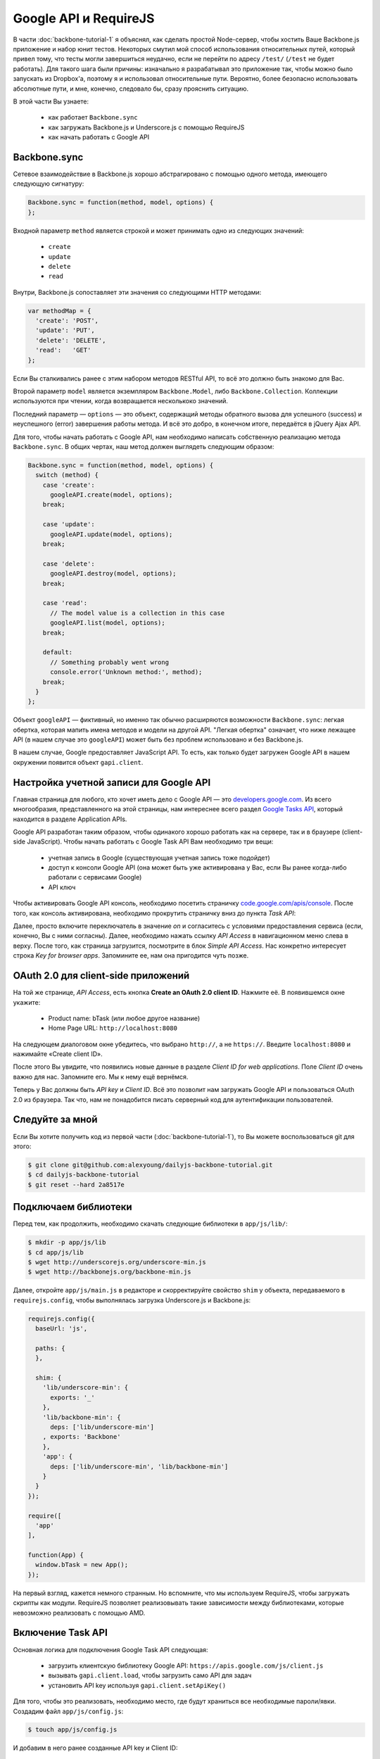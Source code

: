 ======================
Google API и RequireJS
======================

В части :doc:`backbone-tutorial-1` я объяснял, как сделать простой Node-сервер,
чтобы хостить Ваше Backbone.js приложение и набор юнит тестов. Некоторых
смутил мой способ использования относительных путей, который привел тому,
что тесты могли завершиться неудачно, если не перейти по адресу ``/test/``
(``/test`` не будет работать). Для такого шага были причины: изначально
я разрабатывал это приложение так, чтобы можно было запускать из Dropbox'а,
поэтому я и использовал относительные пути. Вероятно, более безопасно
использовать абсолютные пути, и мне, конечно, следовало бы, сразу прояснить
ситуацию.

В этой части Вы узнаете:

  * как работает ``Backbone.sync``
  * как загружать Backbone.js и Underscore.js с помощью RequireJS
  * как начать работать с Google API

Backbone.sync
=============

Сетевое взаимодействие в Backbone.js хорошо абстрагировано с помощью одного
метода, имеющего следующую сигнатуру:

.. code-block:: javascript

    Backbone.sync = function(method, model, options) {
    };

Входной параметр ``method`` является строкой и может принимать одно из
следующих значений:

  * ``create``
  * ``update``
  * ``delete``
  * ``read``

Внутри, Backbone.js сопоставляет эти значения со следующими HTTP методами:

.. code-block:: javascript

    var methodMap = {
      'create': 'POST',
      'update': 'PUT',
      'delete': 'DELETE',
      'read':   'GET'
    };

Если Вы сталкивались ранее с этим набором методов RESTful API, то всё это
должно быть знакомо для Вас.

Второй параметр ``model`` является экземпляром ``Backbone.Model``, либо
``Backbone.Collection``. Коллекции используются при чтении, когда
возвращается несколькоко значений.

Последний параметр — ``options`` — это объект, содержащий методы обратного
вызова для успешного (success) и неуспешного (error) завершения работы
метода. И всё это добро, в конечном итоге, передаётся в  jQuery Ajax API.

Для того, чтобы начать работать с Google API, нам необходимо написать
собственную реализацию метода ``Backbone.sync``. В общих чертах, наш
метод должен выглядеть следующим образом:

.. code-block:: javascript

    Backbone.sync = function(method, model, options) {
      switch (method) {
        case 'create':
          googleAPI.create(model, options);
        break;

        case 'update':
          googleAPI.update(model, options);
        break;

        case 'delete':
          googleAPI.destroy(model, options);
        break;

        case 'read':
          // The model value is a collection in this case
          googleAPI.list(model, options);
        break;

        default:
          // Something probably went wrong
          console.error('Unknown method:', method);
        break;
      }
    };

Объект ``googleAPI`` — фиктивный, но именно так обычно расширяются возможности
``Backbone.sync``: легкая обертка, которая мапить имена методов и модели на
другой API. "Легкая обертка" означает, что ниже лежащее API (в нашем случае
это ``googleAPI``) может быть без проблем использовано и без Backbone.js.

В нашем случае, Google предоставляет JavaScript API. То есть, как только будет
загружен Google API в нашем окружении появится объект ``gapi.client``.

Настройка учетной записи для Google API
=======================================

Главная страница для любого, кто хочет иметь дело с Google API — это
`developers.google.com`_. Из всего многообразия, представленного на этой
страницы, нам интереснее всего раздел `Google Tasks API`_, который находится
в разделе Application APIs.

.. _developers.google.com: https://developers.google.com/
.. _Google Tasks API: https://developers.google.com/google-apps/tasks/

Google API разработан таким образом, чтобы одинакого хорошо работать как
на сервере, так и в браузере (client-side JavaScript). Чтобы начать работать
с Google Task API Вам необходимо три вещи:

  * учетная запись в Google (существующая учетная запись тоже подойдет)
  * доступ к консоли Google API (она может быть уже активирована у Вас, если
    Вы ранее когда-либо работали c сервисами Google)
  * API ключ

Чтобы активировать Google API консоль, необходимо посетить страничку
`code.google.com/apis/console`_. После того, как консоль активирована,
необходимо прокрутить страничку вниз до пункта *Task API*:

.. _code.google.com/apis/console: https://code.google.com/apis/console/

.. image:: ../../public/img/gapi-tasks.png
   :align: center
   :alt: Активация Task API в Google API Console

Далее, просто включите переключатель в значение *on* и согласитесь с
условиями предоставления сервиса (если, конечно, Вы с ними согласны).
Далее, необходимо нажать ссылку *API Access* в навигационном меню
слева в верху. После того, как страница загрузится, посмотрите в
блок *Simple API Access*. Нас конкретно интересует строка *Key for browser
apps*. Запомините ее, нам она пригодится чуть позже.

.. image:: ../../public/img/backbone-tutorial-google-api-console-api-access.png
   :align: center
   :alt: Активация Task API в Google API Console

OAuth 2.0 для client-side приложений
====================================

На той же странице, *API Access*, есть кнопка **Create an OAuth 2.0 client
ID**. Нажмите её. В появившемся окне укажите:

  * Product name: bTask (или любое другое название)
  * Home Page URL: ``http://localhost:8080``

.. image:: ../../public/img/backbone-tutorial-google-api-console-create-oauth2-1.png
   :align: center
   :alt: Создание OAuth 2.0 client id

На следующем диалоговом окне убедитесь, что выбрано ``http://``, а не ``https://``.
Введите ``localhost:8080`` и нажимайте «Create client ID».

.. image:: ../../public/img/backbone-tutorial-google-api-console-create-oauth2-2.png
   :align: center
   :alt: Подтверждение создания OAuth 2.0 client id

После этого Вы увидите, что появились новые данные в разделе *Client ID for
web applications*. Поле *Client ID* очень важно для нас. Запомните его.
Мы к нему ещё вернёмся.

Теперь у Вас должны быть *API key* и *Client ID*. Всё это позволит нам
загружать Google API и пользоваться OAuth 2.0 из браузера. Так что, нам не
понадобится писать серверный код для аутентификации пользователей.

Следуйте за мной
================

Если Вы хотите получить код из первой части (:doc:`backbone-tutorial-1`),
то Вы можете воспользоваться git для этого:

.. code-block:: bash

    $ git clone git@github.com:alexyoung/dailyjs-backbone-tutorial.git
    $ cd dailyjs-backbone-tutorial
    $ git reset --hard 2a8517e

Подключаем библиотеки
=====================

Перед тем, как продолжить, необходимо скачать следующие библиотеки в
``app/js/lib/``:

.. code-block:: bash

    $ mkdir -p app/js/lib
    $ cd app/js/lib
    $ wget http://underscorejs.org/underscore-min.js
    $ wget http://backbonejs.org/backbone-min.js

Далее, откройте ``app/js/main.js`` в редакторе и скорректируйте свойство
``shim`` у объекта, передаваемого в ``requirejs.config``, чтобы выполнялась
загрузка Underscore.js и Backbone.js:

.. code-block:: javascript

    requirejs.config({
      baseUrl: 'js',

      paths: {
      },

      shim: {
        'lib/underscore-min': {
          exports: '_'
        },
        'lib/backbone-min': {
          deps: ['lib/underscore-min']
        , exports: 'Backbone'
        },
        'app': {
          deps: ['lib/underscore-min', 'lib/backbone-min']
        }
      }
    });

    require([
      'app'
    ],

    function(App) {
      window.bTask = new App();
    });

На первый взгляд, кажется немного странным. Но вспомните, что мы
используем RequireJS, чтобы загружать скрипты как модули. RequireJS
позволяет реализовывать такие зависимости между библиотеками, которые
невозможно реализовать с помощью AMD.

Включение Task API
==================

Основная логика для подключения Google Task API следующая:

  * загрузить клиентскую библиотеку Google API:
    ``https://apis.google.com/js/client.js``
  * вызывать ``gapi.client.load``, чтобы загрузить само API для задач
  * установить API key используя ``gapi.client.setApiKey()``

Для того, чтобы это реализовать, необходимо место, где будут храниться все
необходимые пароли/явки. Создадим файл ``app/js/config.js``:

.. code-block:: bash

    $ touch app/js/config.js

И добавим в него ранее созданные API key и Client ID:

.. code-block:: javascript

    define([], function() {
      var config = {};
      config.apiKey = 'your API key';
      config.scopes = 'https://www.googleapis.com/auth/tasks https://www.googleapis.com/auth/userinfo.profile';
      config.clientId = 'your client ID';
      return config;
    });

Этот файл можно загружать с помощью нашей собственной реализации
``Backbone.sync``.

Теперь создадим файл ``app/js/gapi.js``:

.. code-block:: bash

    $ touch app/js/gapi.js

Со следующим содержимым:

.. code-block:: javascript

    define(['config'], function(config) {
      function ApiManager() {
        this.loadGapi();
      }

      _.extend(ApiManager.prototype, Backbone.Events);

      ApiManager.prototype.init = function() {
      };

      ApiManager.prototype.loadGapi = function() {
      };

      Backbone.sync = function(method, model, options) {
        options || (options = {});

        switch (method) {
          case 'create':
          break;

          case 'update':
          break;

          case 'delete':
          break;

          case 'read':
          break;
        }
      };

      return ApiManager;
    });

Эта основа модуля демонстрирует общий принцип загрузки Google Tasks API
и реализацию метода ``Backbone.sync``. ``ApiManager`` — это стандартный
конструктор. Для того, чтобы унаследовать ``ApiManager`` от Backbone.Events,
я использовал возможности Underscore.js. Этот код будет асинхронным, поэтому
обработка событий пригодится нам немного позже.

Метод ``loadGapi`` с помощью RequireJS загружает клиентский JavaScript,
предоставляемый Google API. Как только обнаруживается глобальная переменная
``gapi``, я выполняю остальную часть настройки приложения, вызывая метод
``init``:

.. code-block:: javascript

    ApiManager.prototype.loadGapi = function() {
      var self = this;

      // Don't load gapi if it's already present
      if (typeof gapi !== 'undefined') {
        return this.init();
      }

      require(['https://apis.google.com/js/client.js?onload=define'],
        function() {
            // Poll until gapi is ready
            function checkGAPI() {
              if (gapi && gapi.client) {
                self.init();
              } else {
                setTimeout(checkGAPI, 100);
              }
            }

            checkGAPI();
      });
    };

Всё, что необходимо сделать методу ``init``, это загрузить Tasks API с
помощью ``gapi.client.load``:

.. code-block:: javascript

    ApiManager.prototype.init = function() {
      var self = this;

      gapi.client.load('tasks', 'v1', function() {
          // Loaded
      });

      function handleClientLoad() {
        gapi.client.setApiKey(config.apiKey);
        window.setTimeout(checkAuth, 100);
      }

      function checkAuth() {
        gapi.auth.authorize({
            client_id: config.clientId,
            scope: config.scopes,
            immediate: true },
            handleAuthResult
        );
      }

      function handleAuthResult(authResult) {
      }

      handleClientLoad();
    };

Переменная ``config`` является одной из зависимостей для этого файла. Она
содержит все необходимые ключи, требуемые Google API.

Загрузка API Manager
====================

Теперь откроем ``app/js/app.js`` и сделаем его зависимым от ``gapi``. Затем
создадим экземпляр класса ``ApiManager``:

.. code-block:: javascript

    define([
      'gapi'
    ],

    function(ApiManager) {
      var App = function() {
        this.connectGapi();
      };

      App.prototype = {
        connectGapi: function() {
          this.apiManager = new ApiManager();
        }
      };

      return App;
    });

Если Вы хотите проверить, что всё выше сделанное работает с помощью тестов,
то необходимо скорректировать  ``test/setup.js`` и пометить ``gapi`` как
глобальный объект:

.. code-block:: javascript

    var assert = chai.assert;

    mocha.setup({
      ui: 'tdd'
    , globals: ['bTask', 'gapi', '___jsl']
    });

Однако, я не собираюсь загружать удаленное API во время тестирования, так
как это может быть смоделировано с помощью mock-объектов. Я ещё вернусь
к этому немного позже.

Результаты
==========

.. image:: ../../public/img/gapi-loaded.png
    :align: center
    :alt: Результат тестов загрузки gapi

Если Вы запустите приложение или тесты, то в JavaScript консоле можно будет
увидеть, что появился глобальный объект ``gapi``. При использовании Google
API вместе с RequireJS и Backbone.js, кажется, что мы делаем много всего.
Однако, большинство из всего, что мы пока сделали — это всего лишь настройка.
И как только мы закончим эту настройку, приложение должно работать достаточно
стабильно, чтобы Вы могли сосредоточиться на дизайне самого приложения и
разработке его возможностей.

Ссылки
======

  * `Использование OAuth 2.0 для client-side приложений <https://developers.google.com/accounts/docs/OAuth2UserAgent>`_
